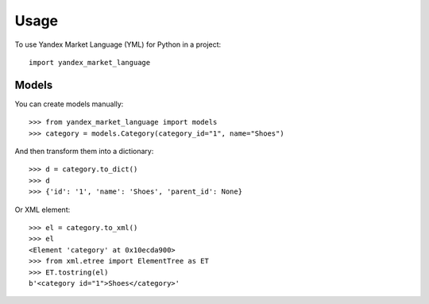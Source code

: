 =====
Usage
=====

To use Yandex Market Language (YML) for Python in a project::

    import yandex_market_language


Models
--------

You can create models manually::

    >>> from yandex_market_language import models
    >>> category = models.Category(category_id="1", name="Shoes")

And then transform them into a dictionary::

    >>> d = category.to_dict()
    >>> d
    >>> {'id': '1', 'name': 'Shoes', 'parent_id': None}

Or XML element::

    >>> el = category.to_xml()
    >>> el
    <Element 'category' at 0x10ecda900>
    >>> from xml.etree import ElementTree as ET
    >>> ET.tostring(el)
    b'<category id="1">Shoes</category>'
